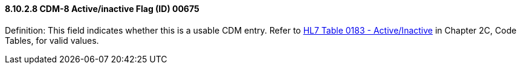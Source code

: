 ==== 8.10.2.8 CDM-8 Active/inactive Flag (ID) 00675

Definition: This field indicates whether this is a usable CDM entry. Refer to file:///E:\V2\v2.9%20final%20Nov%20from%20Frank\V29_CH02C_Tables.docx#HL70183[HL7 Table 0183 - Active/Inactive] in Chapter 2C, Code Tables, for valid values.

